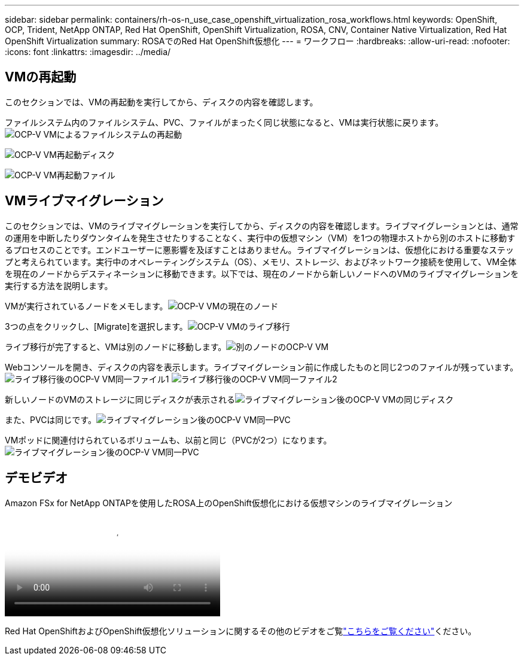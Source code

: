 ---
sidebar: sidebar 
permalink: containers/rh-os-n_use_case_openshift_virtualization_rosa_workflows.html 
keywords: OpenShift, OCP, Trident, NetApp ONTAP, Red Hat OpenShift, OpenShift Virtualization, ROSA, CNV, Container Native Virtualization, Red Hat OpenShift Virtualization 
summary: ROSAでのRed Hat OpenShift仮想化 
---
= ワークフロー
:hardbreaks:
:allow-uri-read: 
:nofooter: 
:icons: font
:linkattrs: 
:imagesdir: ../media/




== VMの再起動

このセクションでは、VMの再起動を実行してから、ディスクの内容を確認します。

[再起動]ボタンをクリックします。image:redhat_openshift_ocpv_rosa_image20.png["OCP-V VMの再起動"]

ファイルシステム内のファイルシステム、PVC、ファイルがまったく同じ状態になると、VMは実行状態に戻ります。image:redhat_openshift_ocpv_rosa_image21.png["OCP-V VMによるファイルシステムの再起動"]

image:redhat_openshift_ocpv_rosa_image22.png["OCP-V VM再起動ディスク"]

image:redhat_openshift_ocpv_rosa_image23.png["OCP-V VM再起動ファイル"]



== VMライブマイグレーション

このセクションでは、VMのライブマイグレーションを実行してから、ディスクの内容を確認します。ライブマイグレーションとは、通常の運用を中断したりダウンタイムを発生させたりすることなく、実行中の仮想マシン（VM）を1つの物理ホストから別のホストに移動するプロセスのことです。エンドユーザーに悪影響を及ぼすことはありません。ライブマイグレーションは、仮想化における重要なステップと考えられています。実行中のオペレーティングシステム（OS）、メモリ、ストレージ、およびネットワーク接続を使用して、VM全体を現在のノードからデスティネーションに移動できます。以下では、現在のノードから新しいノードへのVMのライブマイグレーションを実行する方法を説明します。

VMが実行されているノードをメモします。image:redhat_openshift_ocpv_rosa_image24.png["OCP-V VMの現在のノード"]

3つの点をクリックし、[Migrate]を選択します。image:redhat_openshift_ocpv_rosa_image25.png["OCP-V VMのライブ移行"]

[Overview]ページでは、移行が成功し、[Status]が[Succeeded]に変わったことを確認できます。image:redhat_openshift_ocpv_rosa_image26.png["OCP-V VMの移行に成功しました"]

ライブ移行が完了すると、VMは別のノードに移動します。image:redhat_openshift_ocpv_rosa_image27.png["別のノードのOCP-V VM"]

Webコンソールを開き、ディスクの内容を表示します。ライブマイグレーション前に作成したものと同じ2つのファイルが残っています。image:redhat_openshift_ocpv_rosa_image28.png["ライブ移行後のOCP-V VM同一ファイル1"] image:redhat_openshift_ocpv_rosa_image29.png["ライブ移行後のOCP-V VM同一ファイル2"]

新しいノードのVMのストレージに同じディスクが表示されるimage:redhat_openshift_ocpv_rosa_image30.png["ライブマイグレーション後のOCP-V VMの同じディスク"]

また、PVCは同じです。image:redhat_openshift_ocpv_rosa_image31.png["ライブマイグレーション後のOCP-V VM同一PVC"]

VMポッドに関連付けられているボリュームも、以前と同じ（PVCが2つ）になります。image:redhat_openshift_ocpv_rosa_image32.png["ライブマイグレーション後のOCP-V VM同一PVC"]



== デモビデオ

.Amazon FSx for NetApp ONTAPを使用したROSA上のOpenShift仮想化における仮想マシンのライブマイグレーション
video::4b3ef03d-7d65-4637-9dab-b21301371d7d[panopto,width=360]
Red Hat OpenShiftおよびOpenShift仮想化ソリューションに関するその他のビデオをご覧link:https://docs.netapp.com/us-en/netapp-solutions/containers/rh-os-n_videos_and_demos.html["こちらをご覧ください"]ください。

